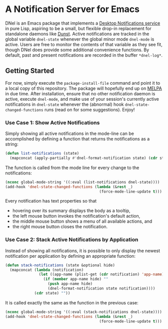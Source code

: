* A Notification Server for Emacs

DNel is an Emacs package that implements a
[[https://people.gnome.org/~mccann/docs/notification-spec/notification-spec-latest.html][Desktop Notifications service]]
in pure Lisp, aspiring to be a small, but flexible drop-in replacement for
standalone daemons like [[https://dunst-project.org/][Dunst]].
Active notifications are tracked in the global variable ~dnel-state~
whenever the global minor mode ~dnel-mode~ is active.
Users are free to monitor the contents of that variable as they see fit, though
DNel does provide some additional convenience functions.
By default, past and present notifications are recorded in the
buffer ~*dnel-log*~.

** Getting Started

For now, simply execute the ~package-install-file~ command and point it to a
local copy of this repository.
The package will hopefully end up on [[https://melpa.org][MELPA]] in due time.
After installation, ensure that no other notification daemon is active, execute
~dnel-mode~, and make use of your session's currently active notifications in
~dnel-state~ whenever the (abnormal) hook ~dnel-state-changed-functions~ runs
(read on for some suggestions).
Enjoy!

*** Use Case 1: Show Active Notifications

Simply showing all active notifications in the mode-line can be accomplished by
defining a function that returns the notifications as a string:
#+NAME: list
#+BEGIN_SRC emacs-lisp :tangle yes
(defun list-notifications (state)
  (mapconcat (apply-partially #'dnel-format-notification state) (cdr state) ""))
#+END_SRC

The function is called from the mode line for every change to the notifications:
#+BEGIN_SRC emacs-lisp
(nconc global-mode-string '((:eval (list-notifications dnel-state))))
(add-hook 'dnel-state-changed-functions (lambda (&rest _)
                                          (force-mode-line-update t)))
#+END_SRC

Every notification has text properties so that
- hovering over its summary displays the body as a tooltip,
- the left mouse button invokes the notification's default action,
- the middle mouse button shows a menu of all available actions, and
- the right mouse button closes the notification.

*** Use Case 2: Stack Active Notifications by Application

Instead of showing all notifications, it is possible to only display the newest
notification per application by defining an appropriate function:
#+NAME: stack
#+BEGIN_SRC emacs-lisp :tangle yes
(defun stack-notifications (state &optional hide)
  (mapconcat (lambda (notification)
               (let ((app-name (plist-get (cdr notification) 'app-name)))
                 (if (member app-name hide) ""
                   (push app-name hide)
                   (dnel-format-notification state notification))))
             (cdr state) ""))
#+END_SRC

It is called exactly the same as the function in the previous case:
#+BEGIN_SRC emacs-lisp
(nconc global-mode-string '((:eval (stack-notifications dnel-state))))
(add-hook 'dnel-state-changed-functions (lambda (&rest _)
                                          (force-mode-line-update t)))
#+END_SRC

